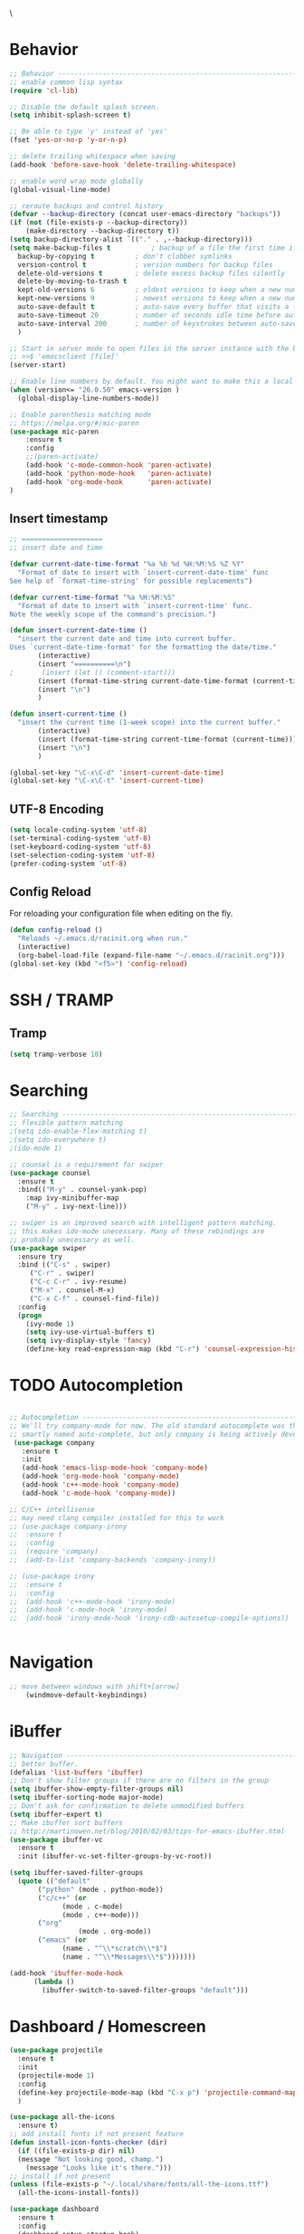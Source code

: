 \
#+STARTUP: overview
#+PROPERTY: header-args :comments yes :results silent

* Behavior

#+BEGIN_SRC emacs-lisp
  ;; Behavior -------------------------------------------------------------
  ;; enable common lisp syntax
  (require 'cl-lib)

  ;; Disable the default splash screen.
  (setq inhibit-splash-screen t)

  ;; Be able to type 'y' instead of 'yes'
  (fset 'yes-or-no-p 'y-or-n-p)

  ;; delete trailing whitespace when saving
  (add-hook 'before-save-hook 'delete-trailing-whitespace)

  ;; enable word wrap mode globally
  (global-visual-line-mode)

  ;; reroute backups and control history
  (defvar --backup-directory (concat user-emacs-directory "backups"))
  (if (not (file-exists-p --backup-directory))
	  (make-directory --backup-directory t))
  (setq backup-directory-alist `(("." . ,--backup-directory)))
  (setq make-backup-files t          ; backup of a file the first time it is saved.
	backup-by-copying t          ; don't clobber symlinks
	version-control t            ; version numbers for backup files
	delete-old-versions t        ; delete excess backup files silently
	delete-by-moving-to-trash t
	kept-old-versions 6          ; oldest versions to keep when a new numbered backup is made (default: 2)
	kept-new-versions 9          ; newest versions to keep when a new numbered backup is made (default: 2)
	auto-save-default t          ; auto-save every buffer that visits a file
	auto-save-timeout 20         ; number of seconds idle time before auto-save (default: 30)
	auto-save-interval 200       ; number of keystrokes between auto-saves (default: 300)
	)

  ;; Start in server mode to open files in the server instance with the bash command
  ;; >>$ 'emacsclient [file]'
  (server-start)

  ;; Enable line numbers by default. You might want to make this a local hook for certain filetypes.
  (when (version<= "26.0.50" emacs-version )
    (global-display-line-numbers-mode))

  ;; Enable parenthesis matching mode
  ;; https://melpa.org/#/mic-paren
  (use-package mic-paren
      :ensure t
      :config
      ;;(paren-activate)
      (add-hook 'c-mode-common-hook 'paren-activate)
      (add-hook 'python-mode-hook   'paren-activate)
      (add-hook 'org-mode-hook      'paren-activate)
  )
#+END_SRC
** Insert timestamp
#+BEGIN_SRC emacs-lisp
;; ====================
;; insert date and time

(defvar current-date-time-format "%a %b %d %H:%M:%S %Z %Y"
  "Format of date to insert with `insert-current-date-time' func
See help of `format-time-string' for possible replacements")

(defvar current-time-format "%a %H:%M:%S"
  "Format of date to insert with `insert-current-time' func.
Note the weekly scope of the command's precision.")

(defun insert-current-date-time ()
  "insert the current date and time into current buffer.
Uses `current-date-time-format' for the formatting the date/time."
       (interactive)
       (insert "==========\n")
;       (insert (let () (comment-start)))
       (insert (format-time-string current-date-time-format (current-time)))
       (insert "\n")
       )

(defun insert-current-time ()
  "insert the current time (1-week scope) into the current buffer."
       (interactive)
       (insert (format-time-string current-time-format (current-time)))
       (insert "\n")
       )

(global-set-key "\C-x\C-d" 'insert-current-date-time)
(global-set-key "\C-x\C-t" 'insert-current-time)
#+END_SRC

** UTF-8 Encoding
#+BEGIN_SRC emacs-lisp
  (setq locale-coding-system 'utf-8)
  (set-terminal-coding-system 'utf-8)
  (set-keyboard-coding-system 'utf-8)
  (set-selection-coding-system 'utf-8)
  (prefer-coding-system 'utf-8)
#+END_SRC
** Config Reload
For reloading your configuration file when editing on the fly.
#+BEGIN_SRC emacs-lisp
  (defun config-reload ()
    "Reloads ~/.emacs.d/racinit.org when run."
    (interactive)
    (org-babel-load-file (expand-file-name "~/.emacs.d/racinit.org")))
  (global-set-key (kbd "<f5>") 'config-reload)
#+END_SRC

* SSH / TRAMP
** Tramp
#+BEGIN_SRC emacs-lisp
(setq tramp-verbose 10)
#+END_SRC
* Searching
#+BEGIN_SRC emacs-lisp
;; Searching -----------------------------------------------------------
;; flexible pattern matching
;(setq ido-enable-flex-matching t)
;(setq ido-everywhere t)
;(ido-mode 1)

;; counsel is a requirement for swiper
(use-package counsel
  :ensure t
  :bind(("M-y" . counsel-yank-pop)
	:map ivy-minibuffer-map
	("M-y" . ivy-next-line)))

;; swiper is an improved search with intelligent pattern matching.
;; this makes ido-mode unecessary. Many of these rebindings are
;; probably unecessary as well.
(use-package swiper
  :ensure try
  :bind (("C-s" . swiper)
	 ("C-r" . swiper)
	 ("C-c C-r" . ivy-resume)
	 ("M-x" . counsel-M-x)
	 ("C-x C-f" . counsel-find-file))
  :config
  (progn
    (ivy-mode 1)
    (setq ivy-use-virtual-buffers t)
    (setq ivy-display-style 'fancy)
    (define-key read-expression-map (kbd "C-r") 'counsel-expression-history)))
#+END_SRC

* TODO Autocompletion
#+BEGIN_SRC emacs-lisp

  ;; Autocompletion ----------------------------------------------------------
  ;; We'll try company-mode for now. The old standard autocomplete was the
  ;; smartly named auto-complete, but only company is being actively developed.
   (use-package company
     :ensure t
     :init
     (add-hook 'emacs-lisp-mode-hook 'company-mode)
     (add-hook 'org-mode-hook 'company-mode)
     (add-hook 'c++-mode-hook 'company-mode)
     (add-hook 'c-mode-hook 'company-mode))

  ;; C/C++ intellisense
  ;; may need clang compiler installed for this to work
  ;; (use-package company-irony
  ;;  :ensure t
  ;;  :config
  ;;  (require 'company)
  ;;  (add-to-list 'company-backends 'company-irony))

  ;; (use-package irony
  ;;  :ensure t
  ;;  :config
  ;;  (add-hook 'c++-mode-hook 'irony-mode)
  ;;  (add-hook 'c-mode-hook 'irony-mode)
  ;;  (add-hook 'irony-mode-hook 'irony-cdb-autosetup-compile-options))


#+END_SRC

* Navigation
#+BEGIN_SRC emacs-lisp
;; move between windows with shift+[arrow]
    (windmove-default-keybindings)
#+END_SRC

* iBuffer
#+BEGIN_SRC emacs-lisp
  ;; Navigation -------------------------------------------------------------
  ;; better buffer.
  (defalias 'list-buffers 'ibuffer)
  ;; Don't show filter groups if there are no filters in the group
  (setq ibuffer-show-empty-filter-groups nil)
  (setq ibuffer-sorting-mode major-mode)
  ;; Don't ask for confirmation to delete unmodified buffers
  (setq ibuffer-expert t)
  ;; Make ibuffer sort buffers
  ;; http://martinowen.net/blog/2010/02/03/tips-for-emacs-ibuffer.html
  (use-package ibuffer-vc
    :ensure t
    :init (ibuffer-vc-set-filter-groups-by-vc-root))

  (setq ibuffer-saved-filter-groups
	(quote (("default"
		 ("python" (mode . python-mode))
		 ("c/c++" (or
			   (mode . c-mode)
			   (mode . c++-mode)))
		 ("org"
		           (mode . org-mode))
		 ("emacs" (or
			   (name . "^\\*scratch\\*$")
			   (name . "^\\*Messages\\*$")))))))

  (add-hook 'ibuffer-mode-hook
	    (lambda ()
	      (ibuffer-switch-to-saved-filter-groups "default")))
#+END_SRC
* Dashboard / Homescreen
#+BEGIN_SRC emacs-lisp
  (use-package projectile
    :ensure t
    :init
    (projectile-mode 1)
    :config
    (define-key projectile-mode-map (kbd "C-x p") 'projectile-command-map)
    )

  (use-package all-the-icons
    :ensure t)
  ;; add install fonts if not present feature
  (defun install-icon-fonts-checker (dir)
    (if ((file-exists-p dir) nil)
	(message "Not looking good, champ.")
      (message "Looks like it's there.")))
  ;; install if not present
  (unless (file-exists-p "~/.local/share/fonts/all-the-icons.ttf")
    (all-the-icons-install-fonts))

  (use-package dashboard
    :ensure t
    :config
    (dashboard-setup-startup-hook)
    (setq dashboard-startup-banner "~/Dropbox/share/N23emacs/banners/banner.gif")
    (setq dashboard-items '((recents . 15)
			    (projects . 5)
			    (bookmarks . 5)
			    (agenda . 5)
			    (registers . 5)))
    ;; centering looks awful with multiple frames.
    ;;(setq dashboard-center-content t)
    (setq dashboard-set-file-icons t)
    (setq dashboard-set-heading-icons t)
    (setq dashboard-footer-messages nil)
    (load-file "~/.emacs.d/dashboard_quotes.el")
    (setq dashboard-banner-logo-title (nth (random (length dashboard-quote-list)) dashboard-quote-list)))
#+END_SRC

* Org Mode
#+BEGIN_SRC emacs-lisp
;; Org-mode ------------------------------------------------------------
(use-package org-bullets
  :ensure t
  :config
  (add-hook 'org-mode-hook (lambda () (org-bullets-mode 1))))

;; reveal.js presentations
(use-package ox-reveal
  :ensure ox-reveal)
;; We need to tell ox-reveal where to find the js file is.
;; https://github.com/yjwen/org-reveal#set-the-location-of-revealjs
(setq org-reveal-root "http://cdn.jsdelivr.net/npm/reveal.js")
(setq org-reveal-mathjax t)
;; enable syntax highlighting
(use-package htmlize
  :ensure t)

;; Add markdown export support
(require 'ox-md)
#+END_SRC
* Org Links Mode
#+BEGIN_SRC emacs-lisp
  ;; Org links mode [test] ---------------------------------------------------
  (global-set-key (kbd "C-c c")
		  'org-capture)
  (setq org-capture-templates
	'(
	  ("t" "To Do" entry (file+headline "~/Dropbox/share/N23emacs/todo-list.org" "Execute")
	  "* %?\n%T" :prepend t)
	  ("l" "Links" entry (file+headline "~/Dropbox/share/N23emacs/web-bookmarks.org" "Links")
	   "* %? %^L %^g \n%T" :prepend t)
	  ("w" "Links-Work" entry (file+headline "~/Dropbox/share/N23emacs/links-work.org" "Links")
	   "* %? %^L %^g \n%T" :prepend t)
))

  (defadvice org-capture-finalize
  (after delete-capture-frame activate)
  "Advise capture-finalize to close the frame"
  (if (equal "capture" (frame-parameter nil 'name))
  (delete-frame)))

  (defadvice org-capture-destroy
  (after delete-capture-frame activate)
  "Advise capture-destroy to close the frame"
  (if (equal "capture" (frame-parameter nil 'name))
  (delete-frame)))

  (use-package noflet
  :ensure t )
  (defun make-capture-frame ()
  "Create a new frame and run org-capture."
  (interactive)
  (make-frame '((name . "capture")))
  (select-frame-by-name "capture")
  (delete-other-windows)
  (noflet ((switch-to-buffer-other-window (buf) (switch-to-buffer buf)))
  (org-capture)))

#+END_SRC

* TODO C / C++
** Flycheck
#+BEGIN_SRC emacs-lisp

  (use-package flycheck
    :ensure t
    :config
      (add-hook 'c-mode-hook 'flycheck-mode)
      (add-hook 'c-mode-hook '(lambda () (setq flycheck-gcc-language-standard "gnu99")))
      (add-hook 'c++-mode-hook 'flycheck-mode)
      ;;(add-hook 'python-mode-hook 'flycheck-mode)
      )

#+END_SRC

** Yasnippet
#+BEGIN_SRC emacs-lisp
  ;; Yasnippet gives you quick completion of common code snippets,
  ;; such as loops and preprocessor instructions.

  (use-package yasnippet
    :ensure t
    :config
    (add-hook 'c-mode-hook 'yas-minor-mode)
    (add-hook 'c++-mode-hook 'yas-minor-mode)
    ;;(add-hook 'python-mode-hook 'yas-minor-mode)
  )
  (use-package yasnippet-snippets
    :ensure t)

#+END_SRC

* TODO Python

#+BEGIN_SRC emacs-lisp
    (use-package blacken
	:ensure t
	:config
	(add-hook 'python-mode-hook 'blacken-mode)
    )

    ;; Selective Display: Uses the function keys to hide indentation.
    (defun indent-show-all ()
      (interactive)
      (set-selective-display nil)
      (condition-case nil (hs-show-all) (error nil))
      (show-all))
    (defun python-remap-fs ()
      (global-set-key [f1] 'indent-show-all)
      (global-set-key [f2] (lambda () (interactive) (set-selective-display
						   standard-indent)))
      (global-set-key [f3] (lambda () (interactive) (set-selective-display
						   (* 2 standard-indent))))
      (global-set-key [f4] (lambda () (interactive) (set-selective-display
						   (* 3 standard-indent))))
      (global-set-key [f5] (lambda () (interactive) (set-selective-display
						   (* 4 standard-indent))))
      (global-set-key [f6] (lambda () (interactive) (set-selective-display
						   (* 5 standard-indent))))
      (global-set-key [f7] (lambda () (interactive) (set-selective-display
						   nil)))
    )

  ;; (defun python-tab-loop ()
  ;;   (setq res (loop for i in '(2 3 4 5 6) do
  ;; 	(print (format
  ;; 		"(global-set-key [f%01d] (lambda () (interactive)
  ;;                 (set-selective-display (* %01d standard-indent))))" i i))))
  ;;   (res ret)
  ;;   )

  ;; (python-tab-loop)

  (add-hook 'python-mode-hook 'python-remap-fs)

#+END_SRC

* TODO LaTeX
** Auctex / latexmk
#+BEGIN_SRC emacs-lisp
 (use-package tex
    :ensure auctex
)
(use-package auctex-latexmk
    :ensure t
)
(setq TeX-auto-save t)
(setq TeX-parse-self t)
(setq-default TeX-master nil)
(add-hook 'LaTeX-mode-hook 'visual-line-mode)
(add-hook 'LaTeX-mode-hook 'flyspell-mode)
(add-hook 'LaTeX-mode-hook 'LaTeX-math-mode)
(add-hook 'LaTeX-mode-hook 'turn-on-reftex)
(setq reftex-plug-into-AUCTeX t)
#+END_SRC

* TODO Version Control
* TODO Website
#+BEGIN_SRC emacs-lisp
  ;; Web Development ---------------------------------------------------
  (use-package web-mode
    :ensure t
    :config
    (add-to-list 'auto-mode-alist '("\\.html?\\'" . web-mode))
    (setq web-mode-engines-alist
	  '(("django" . "\\.html\\'")))
    (setq web-mode-ac-sources-alist
	  '(("css" . (ac-source-css-property))
	    ("html" . (ac-source-words-in-buffer ac-source-abbrev))))
    (setq web-mode-enable-auto-closing t)
    (setq web-mode-enable-auto-quoting t)
    (setq web-mode-enable-current-column-highlight t)
    (setq web-mode-enable-current-element-highlight t))

  (use-package emmet-mode
    :ensure t
    :config
    (add-hook 'sgml-mode-hook 'emmet-mode) ;; Auto-start on any markup modes
    (add-hook 'web-mode-hook 'emmet-mode) ;; Auto-start on any markup modes
    (add-hook 'css-mode-hook 'emmet-mode) ;; enable Emmet's css abbreviation.
  )
#+END_SRC
** Website

 #+BEGIN_SRC emacs-lisp
   ;; If folders exist, load projects file
   ;; org test pages
   (if (file-exists-p "~/Dropbox/share/orgpages/pages.el")
       (load "~/Dropbox/share/orgpages/pages.el"))
   ;; geocities website
   (if (file-exists-p "~/repos/RyanAC23.github.io/resources/site-init.el")
       (load "~/repos/RyanAC23.github.io/resources/site-init.el"))
 #+END_SRC

* Theme and Appearance
[[https://emacs.stackexchange.com/questions/7151/is-there-a-way-to-detect-that-emacs-is-running-in-a-terminal][Terminal sessions]] can have problems with color themes, so only load your
custom color profile if running in a GUI.

#+BEGIN_SRC emacs-lisp
;; Theme and Appearance ----------------------------------------------
;; free up space by killing the toolbar
(tool-bar-mode -1)
;; Display clock and system load average
(setq display-time-24hr-format t)
(display-time-mode 1)

;; load a default theme.
;; https://emacsfodder.github.io/emacs-theme-editor/
(add-to-list 'custom-theme-load-path "~/.emacs.d/themes/")
(if (display-graphic-p)
    (load-theme 'neptune t))

;; Set transparency, and map transparency toggle to C-c t
;; from https://www.emacswiki.org/emacs/TransparentEmacs
;;(set-frame-parameter (selected-frame) 'alpha '(95 . 50))
;;(add-to-list 'default-frame-alist '(alpha . (95 . 50)))

(defun toggle-transparency ()
   (interactive)
   (let ((alpha (frame-parameter nil 'alpha)))
     (set-frame-parameter
      nil 'alpha
      (if (eql (cond ((numberp alpha) alpha)
                     ((numberp (cdr alpha)) (cdr alpha))
                     ;; Also handle undocumented (<active> <inactive>) form.
                     ((numberp (cadr alpha)) (cadr alpha)))
               100)
          '(95 . 50) '(100 . 100)))))
(global-set-key (kbd "C-c t") 'toggle-transparency)
#+END_SRC

** Modeline
#+BEGIN_SRC emacs-lisp
  (use-package spaceline
    :ensure t
    :config
    (require 'spaceline-config)
    (setq powerline-default-separator (quote arrow))
  (spaceline-spacemacs-theme))
#+END_SRC
** diminish - hide minor modes from line
#+BEGIN_SRC emacs-lisp
  (use-package diminish
    :ensure t
    :init
    (diminish 'ivy-mode)
    (diminish 'page-break-lines-mode)
    (diminish 'undo-tree-mode)
    (diminish 'org-src-mode)
    (diminish 'which-key-mode)
    (diminish 'eldoc-mode)
    (diminish 'projectile-mode))
#+END_SRC

* Test Space
For new Melpa packages I haven't committed myself to.
#+BEGIN_SRC emacs-lisp
  (use-package treemacs
    :ensure t
    :defer t
    :bind
    (:map global-map
	  ([f8] . treemacs))
    :config
    (setq treemacs-is-never-other-window t)
    )

  (use-package treemacs-projectile
    :after treemacs projectile
    :ensure t)

#+END_SRC

#+BEGIN_SRC emacs-lisp
(use-package elfeed
    :ensure t
)
(global-set-key (kbd "C-x w") 'elfeed)
#+END_SRC
